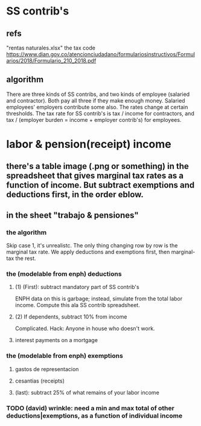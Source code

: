 * SS contrib's
** refs
"rentas naturales.xlsx"
the tax code
  https://www.dian.gov.co/atencionciudadano/formulariosinstructivos/Formularios/2018/Formulario_210_2018.pdf
** algorithm
There are three kinds of SS contribs, and two kinds of employee (salaried and contractor). Both pay all three if they make enough money. Salaried employees' employers contribute some also. The rates change at certain thresholds. The tax rate for SS contrib's is tax / income for contractors, and tax / (employer burden = income + employer contrib's) for employees.
* labor & pension(receipt) income
** there's a table image (.png or something) in the spreadsheet that gives marginal tax rates as a function of income. But subtract exemptions and deductions first, in the order eblow.
** in the sheet "trabajo & pensiones"
*** the algorithm
Skip case 1, it's unrealistc.
The only thing changing row by row is the marginal tax rate.
We apply deductions and exemptions first, then marginal-tax the rest.
*** the (modelable from enph) deductions
**** (1) (First): subtract mandatory part of SS contrib's
ENPH data on this is garbage; instead, simulate from the total labor income.
Compute this ala SS contrib spreadsheet.
**** (2) If dependents, subtract 10% from income
Complicated.
Hack: Anyone in house who doesn't work.
**** interest payments on a mortgage
*** the (modelable from enph) exemptions
**** gastos de representacion
**** cesantias (receipts)
**** (last): subtract 25% of what remains of your labor income
*** TODO (david) wrinkle: need a min and max total of other deductions|exemptions, as a function of individual income
